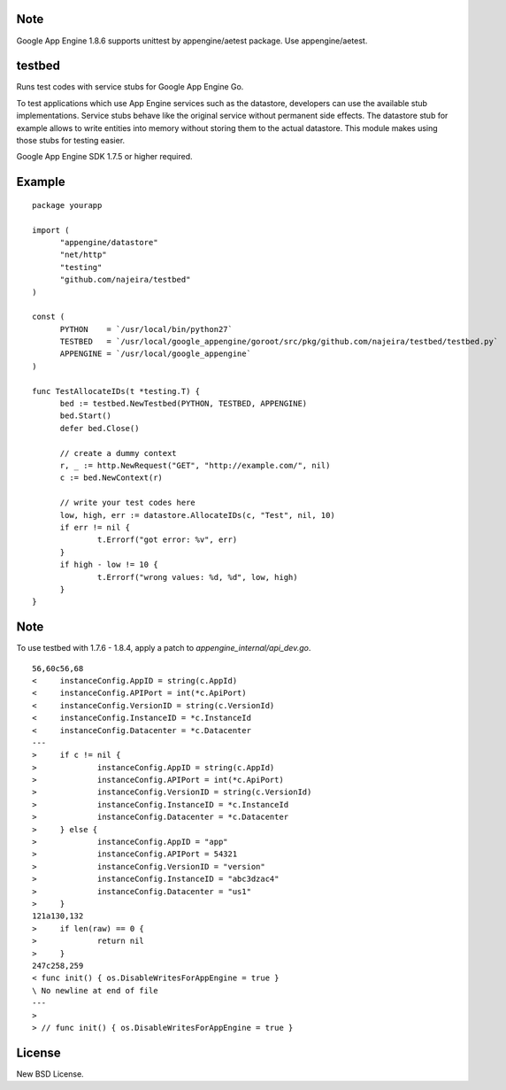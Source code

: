 Note
====

Google App Engine 1.8.6 supports unittest by appengine/aetest package.
Use appengine/aetest.


testbed
=======

Runs test codes with service stubs for Google App Engine Go.

To test applications which use App Engine services such as the
datastore, developers can use the available stub
implementations. Service stubs behave like the original service
without permanent side effects. The datastore stub for example allows
to write entities into memory without storing them to the actual
datastore. This module makes using those stubs for testing easier.

Google App Engine SDK 1.7.5 or higher required.


Example
=======

::

  package yourapp
  
  import (
  	"appengine/datastore"
  	"net/http"
  	"testing"
  	"github.com/najeira/testbed"
  )
  
  const (
  	PYTHON    = `/usr/local/bin/python27`
  	TESTBED   = `/usr/local/google_appengine/goroot/src/pkg/github.com/najeira/testbed/testbed.py`
  	APPENGINE = `/usr/local/google_appengine`
  )
  
  func TestAllocateIDs(t *testing.T) {
  	bed := testbed.NewTestbed(PYTHON, TESTBED, APPENGINE)
  	bed.Start()
  	defer bed.Close()
  	
  	// create a dummy context
  	r, _ := http.NewRequest("GET", "http://example.com/", nil)
  	c := bed.NewContext(r)
  	
  	// write your test codes here
  	low, high, err := datastore.AllocateIDs(c, "Test", nil, 10)
  	if err != nil {
  		t.Errorf("got error: %v", err)
  	}
  	if high - low != 10 {
  		t.Errorf("wrong values: %d, %d", low, high)
  	}
  }


Note
====

To use testbed with 1.7.6 - 1.8.4, apply a patch to `appengine_internal/api_dev.go`.

::

  56,60c56,68
  < 	instanceConfig.AppID = string(c.AppId)
  < 	instanceConfig.APIPort = int(*c.ApiPort)
  < 	instanceConfig.VersionID = string(c.VersionId)
  < 	instanceConfig.InstanceID = *c.InstanceId
  < 	instanceConfig.Datacenter = *c.Datacenter
  ---
  > 	if c != nil {
  > 		instanceConfig.AppID = string(c.AppId)
  > 		instanceConfig.APIPort = int(*c.ApiPort)
  > 		instanceConfig.VersionID = string(c.VersionId)
  > 		instanceConfig.InstanceID = *c.InstanceId
  > 		instanceConfig.Datacenter = *c.Datacenter
  > 	} else {
  > 		instanceConfig.AppID = "app"
  > 		instanceConfig.APIPort = 54321
  > 		instanceConfig.VersionID = "version"
  > 		instanceConfig.InstanceID = "abc3dzac4"
  > 		instanceConfig.Datacenter = "us1"
  > 	}
  121a130,132
  > 	if len(raw) == 0 {
  > 		return nil
  > 	}
  247c258,259
  < func init() { os.DisableWritesForAppEngine = true }
  \ No newline at end of file
  ---
  >
  > // func init() { os.DisableWritesForAppEngine = true }  


License
=======

New BSD License.
